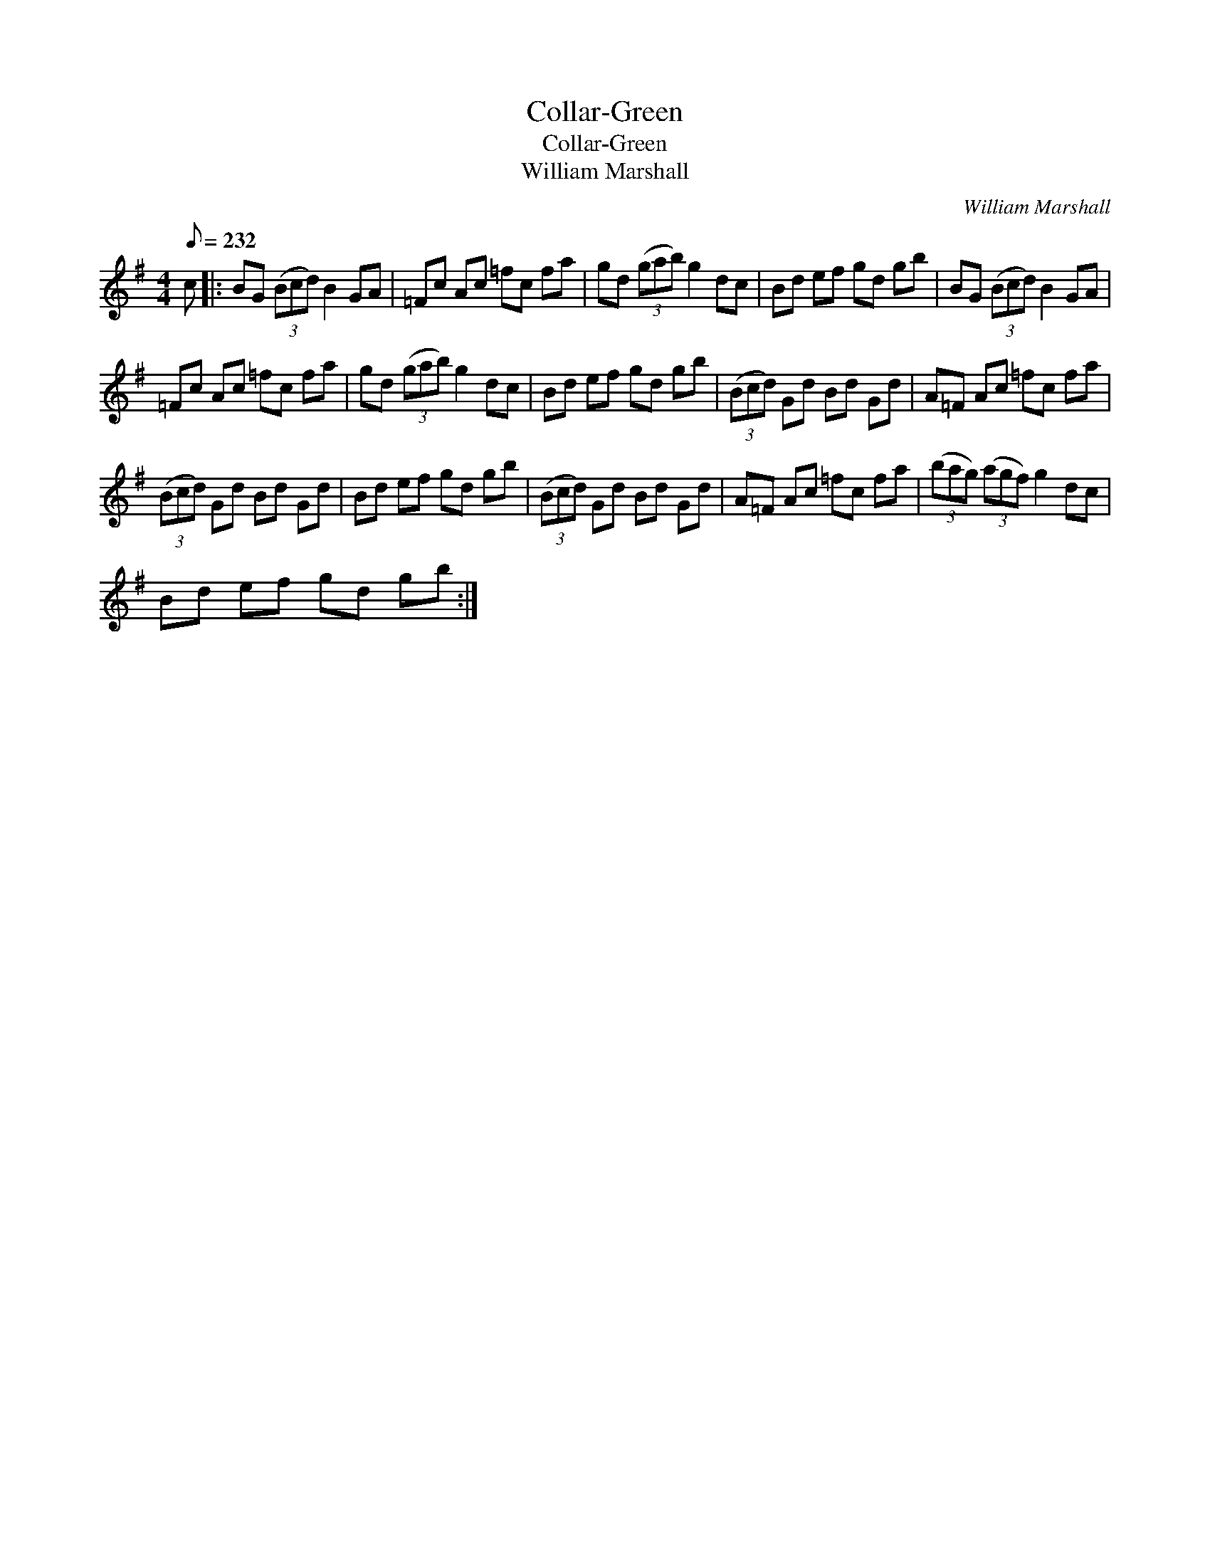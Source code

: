 X:1
T:Collar-Green
T:Collar-Green
T:William Marshall
C:William Marshall
L:1/8
Q:1/8=232
M:4/4
K:G
V:1 treble 
V:1
 c |: BG (3(Bcd) B2 GA | =Fc Ac =fc fa | gd (3(gab) g2 dc | Bd ef gd gb | BG (3(Bcd) B2 GA | %6
 =Fc Ac =fc fa | gd (3(gab) g2 dc | Bd ef gd gb | (3(Bcd) Gd Bd Gd | A=F Ac =fc fa | %11
 (3(Bcd) Gd Bd Gd | Bd ef gd gb | (3(Bcd) Gd Bd Gd | A=F Ac =fc fa | (3(bag) (3(agf) g2 dc | %16
 Bd ef gd gb :| %17

